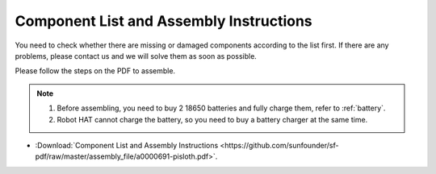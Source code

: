 Component List and Assembly Instructions
==============================================

You need to check whether there are missing or damaged components according to the list first. If there are any problems, please contact us and we will solve them as soon as possible.

Please follow the steps on the PDF to assemble.

.. note::

    #. Before assembling, you need to buy 2 18650 batteries and fully charge them, refer to :ref:`battery`.
    #. Robot HAT cannot charge the battery, so you need to buy a battery charger at the same time.

* :Download:`Component List and Assembly Instructions <https://github.com/sunfounder/sf-pdf/raw/master/assembly_file/a0000691-pisloth.pdf>`.

